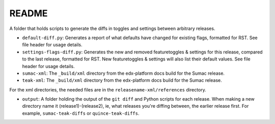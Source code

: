 README
#######

A folder that holds scripts to generate the diffs in toggles and settings between arbitrary releases.

* ``default-diff.py``: Generates a report of what defaults have changed for existing flags, formatted for RST.
  See file header for usage details.

* ``settings-flags-diff.py``: Generates the new and removed featuretoggles & settings for this release, compared to the last release,
  formatted for RST. New featuretoggles & settings will also list their default values. See file header for usage details.

* ``sumac-xml``: The ``_build/xml`` directory from the edx-platform docs build for the Sumac release.

* ``teak-xml``: The ``_build/xml`` directory from the edx-platform docs build for the Sumac release.

For the xml directories, the needed files are in the ``releasename-xml/references`` directory.

* ``output``: A folder holding the output of the ``git diff`` and Python scripts for each release.
  When making a new directory name it (release1)-(release2), ie, what releases you're diffing between,
  the earlier release first. For example, ``sumac-teak-diffs`` or ``quince-teak-diffs``.
  